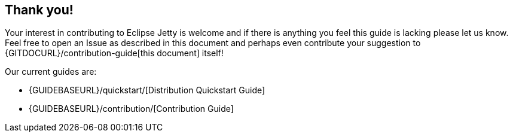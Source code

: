 //
// ========================================================================
// Copyright (c) 2021 Mort Bay Consulting Pty Ltd and others.
//
// This program and the accompanying materials are made available under the
// terms of the Eclipse Public License v. 2.0 which is available at
// https://www.eclipse.org/legal/epl-2.0, or the Apache License, Version 2.0
// which is available at https://www.apache.org/licenses/LICENSE-2.0.
//
// SPDX-License-Identifier: EPL-2.0 OR Apache-2.0
// ========================================================================
//

[[cg-conclusion]]
== Thank you!

Your interest in contributing to Eclipse Jetty is welcome and if there is anything you feel this guide is lacking please let us know.
Feel free to open an Issue as described in this document and perhaps even contribute your suggestion to {GITDOCURL}/contribution-guide[this document] itself!

[[cg-contributing-guides]]

Our current guides are:

* {GUIDEBASEURL}/quickstart/[Distribution Quickstart Guide]
* {GUIDEBASEURL}/contribution/[Contribution Guide]
